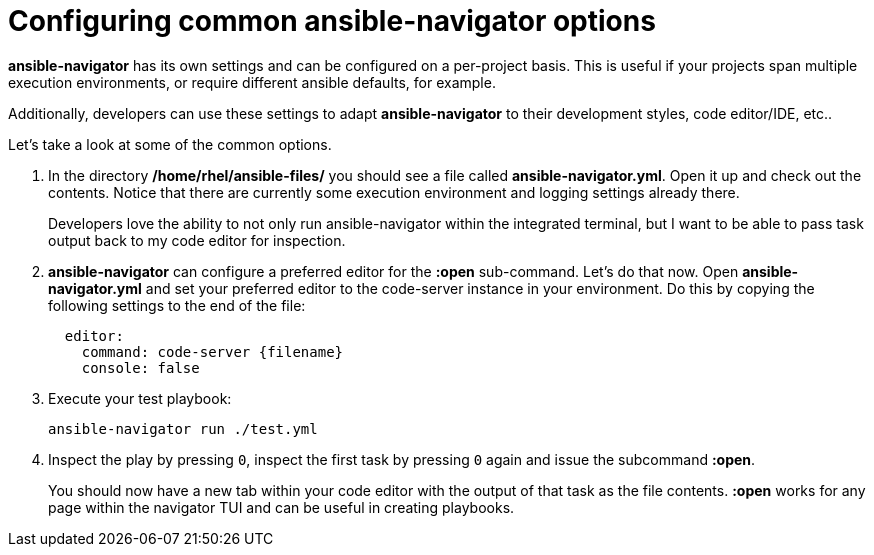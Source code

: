 :sectnums:
:experimental:

= Configuring common ansible-navigator options

*ansible-navigator* has its own settings and can be configured on a per-project basis. This is useful if your projects span multiple execution environments, or require different ansible defaults, for example.

Additionally, developers can use these settings to adapt *ansible-navigator* to their development styles, code editor/IDE, etc..

Let's take a look at some of the common options.

. In the directory */home/rhel/ansible-files/* you should see a file called *ansible-navigator.yml*. Open it up and check out the contents. Notice that there are currently some execution environment and logging settings already there.

+
Developers love the ability to not only run ansible-navigator within the integrated terminal, but I want to be able to pass task output back to my code editor for inspection.

. *ansible-navigator* can configure a preferred editor for the *:open* sub-command. Let's do that now. Open *ansible-navigator.yml* and set your preferred editor to the code-server instance in your environment. Do this by copying the following settings to the end of the file:
+
[source,yaml]
----
  editor:
    command: code-server {filename}
    console: false
----

. Execute your test playbook:
+
[source,yaml]
----
ansible-navigator run ./test.yml
----

. Inspect the play by pressing kbd:[0], inspect the first task by pressing kbd:[0] again and issue the subcommand *:open*.
+
You should now have a new tab within your code editor with the output of that task as the file contents. *:open* works for any page within the navigator TUI and can be useful in creating playbooks.

